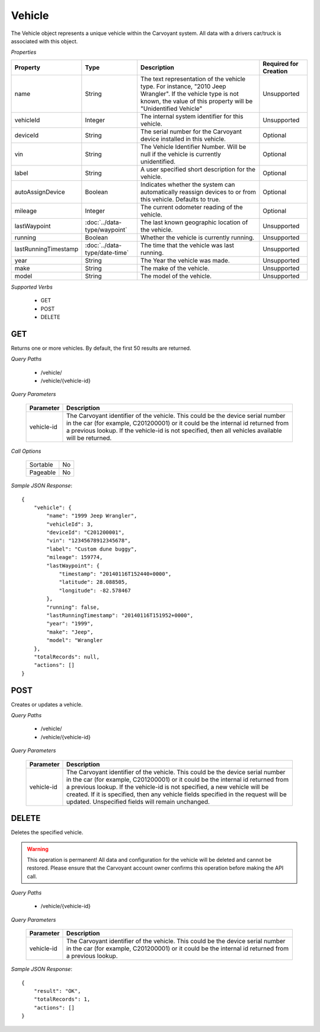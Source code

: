 Vehicle
=======

The Vehicle object represents a unique vehicle within the Carvoyant system. All data with a drivers car/truck is associated with this object.

*Properties*

+----------------------+-------------------------------+-------------------------------------------------------------------------------------------------+-----------------------+
| Property             | Type                          | Description                                                                                     | Required for Creation |
+======================+===============================+=================================================================================================+=======================+
| name                 | String                        | The text representation of the vehicle type. For instance, "2010 Jeep Wrangler". If the vehicle | Unsupported           |
|                      |                               | type is not known, the value of this property will be "Unidentified Vehicle"                    |                       |
+----------------------+-------------------------------+-------------------------------------------------------------------------------------------------+-----------------------+
| vehicleId            | Integer                       | The internal system identifier for this vehicle.                                                | Unsupported           |
+----------------------+-------------------------------+-------------------------------------------------------------------------------------------------+-----------------------+
| deviceId             | String                        | The serial number for the Carvoyant device installed in this vehicle.                           | Optional              |
+----------------------+-------------------------------+-------------------------------------------------------------------------------------------------+-----------------------+
| vin                  | String                        | The Vehicle Identifier Number. Will be null if the vehicle is currently unidentified.           | Optional              |
+----------------------+-------------------------------+-------------------------------------------------------------------------------------------------+-----------------------+
| label                | String                        | A user specified short description for the vehicle.                                             | Optional              |
+----------------------+-------------------------------+-------------------------------------------------------------------------------------------------+-----------------------+
| autoAssignDevice     | Boolean                       | Indicates whether the system can automatically reassign devices to or from this vehicle.        | Optional              |
|                      |                               | Defaults to true.                                                                               |                       |
+----------------------+-------------------------------+-------------------------------------------------------------------------------------------------+-----------------------+
| mileage              | Integer                       | The current odometer reading of the vehicle.                                                    | Optional              |
+----------------------+-------------------------------+-------------------------------------------------------------------------------------------------+-----------------------+
| lastWaypoint         | :doc:`../data-type/waypoint`  | The last known geographic location of the vehicle.                                              | Unsupported           |
+----------------------+-------------------------------+-------------------------------------------------------------------------------------------------+-----------------------+
| running              | Boolean                       | Whether the vehicle is currently running.                                                       | Unsupported           |
+----------------------+-------------------------------+-------------------------------------------------------------------------------------------------+-----------------------+
| lastRunningTimestamp | :doc:`../data-type/date-time` | The time that the vehicle was last running.                                                     | Unsupported           |
+----------------------+-------------------------------+-------------------------------------------------------------------------------------------------+-----------------------+
| year                 | String                        | The Year the vehicle was made.                                                                  | Unsupported           |
+----------------------+-------------------------------+-------------------------------------------------------------------------------------------------+-----------------------+
| make                 | String                        | The make of the vehicle.                                                                        | Unsupported           |
+----------------------+-------------------------------+-------------------------------------------------------------------------------------------------+-----------------------+
| model                | String                        | The model of the vehicle.                                                                       | Unsupported           |
+----------------------+-------------------------------+-------------------------------------------------------------------------------------------------+-----------------------+

*Supported Verbs*

   * GET
   * POST
   * DELETE

GET
---

Returns one or more vehicles.  By default, the first 50 results are returned.

*Query Paths*

   * /vehicle/
   * /vehicle/{vehicle-id}

*Query Parameters*

   +------------+----------------------------------------------------------------------------------------------------------+
   | Parameter  | Description                                                                                              |
   +============+==========================================================================================================+
   | vehicle-id | The Carvoyant identifier of the vehicle. This could be the device serial number in the car (for example, |
   |            | C201200001) or it could be the internal id returned from a previous lookup. If the vehicle-id is not     |
   |            | specified, then all vehicles available will be returned.                                                 |
   +------------+----------------------------------------------------------------------------------------------------------+

*Call Options*

   +----------+----+
   | Sortable | No |
   +----------+----+
   | Pageable | No |
   +----------+----+

*Sample JSON Response*::

   {
       "vehicle": {
           "name": "1999 Jeep Wrangler",
           "vehicleId": 3,
           "deviceId": "C201200001",
           "vin": "12345678912345678",
           "label": "Custom dune buggy",
           "mileage": 159774,
           "lastWaypoint": {
               "timestamp": "20140116T152440+0000",
               "latitude": 28.088505,
               "longitude": -82.578467
           },
           "running": false,
           "lastRunningTimestamp": "20140116T151952+0000",
           "year": "1999",
           "make": "Jeep",
           "model": "Wrangler
       },
       "totalRecords": null,
       "actions": []
   }

POST
----

Creates or updates a vehicle.

*Query Paths*

   * /vehicle/
   * /vehicle/{vehicle-id}

*Query Parameters*

   +------------+----------------------------------------------------------------------------------------------------+
   | Parameter  | Description                                                                                        |
   +============+====================================================================================================+
   | vehicle-id | The Carvoyant identifier of the vehicle. This could be the device serial number in the car         |
   |            | (for example, C201200001) or it could be the internal id returned from a previous lookup. If       |
   |            | the vehicle-id is not specified, a new vehicle will be created. If it is specified, then any       |
   |            | vehicle fields specified in the request will be updated. Unspecified fields will remain unchanged. |
   +------------+----------------------------------------------------------------------------------------------------+

DELETE
------

Deletes the specified vehicle.

.. warning::

   This operation is permanent! All data and configuration for the vehicle will be deleted and cannot be restored. Please ensure
   that the Carvoyant account owner confirms this operation before making the API call.
   
*Query Paths*

   * /vehicle/{vehicle-id}

*Query Parameters*

   +------------+----------------------------------------------------------------------------------------------------------+
   | Parameter  | Description                                                                                              |
   +============+==========================================================================================================+
   | vehicle-id | The Carvoyant identifier of the vehicle. This could be the device serial number in the car (for example, |
   |            | C201200001) or it could be the internal id returned from a previous lookup.                              |
   +------------+----------------------------------------------------------------------------------------------------------+

*Sample JSON Response*::

   {
       "result": "OK",
       "totalRecords": 1,
       "actions": []
   }
